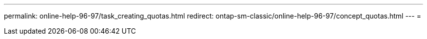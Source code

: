 ---
permalink: online-help-96-97/task_creating_quotas.html 
redirect: ontap-sm-classic/online-help-96-97/concept_quotas.html 
---
= 



